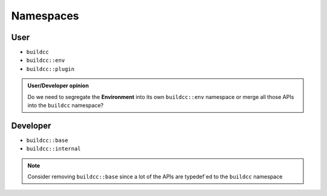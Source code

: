 Namespaces
==========

User
-----

* ``buildcc``
* ``buildcc::env``
* ``buildcc::plugin``

.. admonition:: User/Developer opinion
    
    Do we need to segregate the **Environment** into its own ``buildcc::env`` namespace or merge all those APIs into the ``buildcc`` namespace?

Developer
----------

* ``buildcc::base``
* ``buildcc::internal``

.. note:: Consider removing ``buildcc::base`` since a lot of the APIs are typedef`ed to the ``buildcc`` namespace
